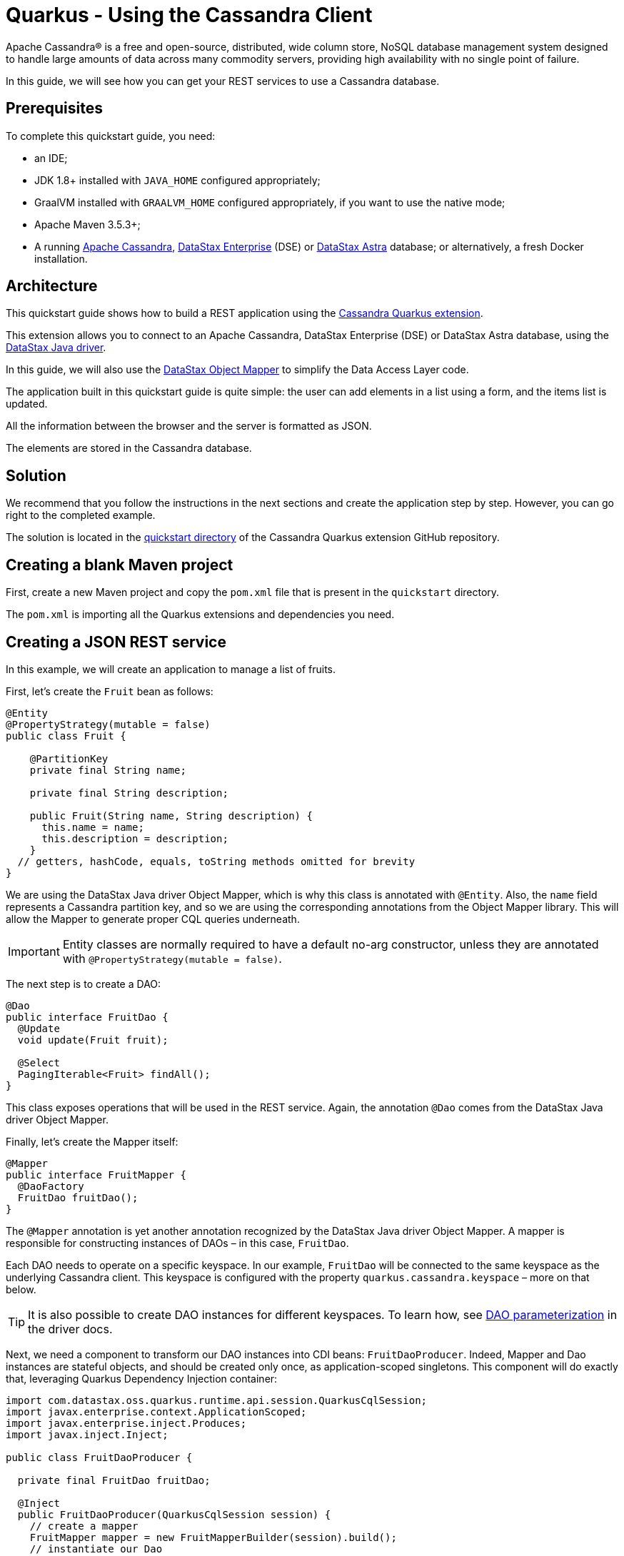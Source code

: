 ////
This guide is replicated in the main Quarkus repository.
Any changes made here should be propagated there.
Pull requests should be submitted here:
https://github.com/quarkusio/quarkus/tree/master/docs/src/main/asciidoc
////

= Quarkus - Using the Cassandra Client

ifdef::env-github[]
:tip-caption: :bulb:
:note-caption: :information_source:
:important-caption: :heavy_exclamation_mark:
:caution-caption: :fire:
:warning-caption: :warning:
endif::[]

Apache Cassandra® is a free and open-source, distributed, wide column store, NoSQL database
management system designed to handle large amounts of data across many commodity servers, providing
high availability with no single point of failure.

In this guide, we will see how you can get your REST services to use a Cassandra database.

== Prerequisites

To complete this quickstart guide, you need:

* an IDE;
* JDK 1.8+ installed with `JAVA_HOME` configured appropriately;
* GraalVM installed with `GRAALVM_HOME` configured appropriately, if you want to use the native
  mode;
* Apache Maven 3.5.3+;
* A running link:https://cassandra.apache.org[Apache Cassandra],
  link:https://www.datastax.fr/products/datastax-enterprise[DataStax Enterprise] (DSE) or
  link:https://astra.datastax.com[DataStax Astra] database; or alternatively, a fresh Docker
  installation.

== Architecture

This quickstart guide shows how to build a REST application using the
link:https://github.com/datastax/cassandra-quarkus[Cassandra Quarkus extension].

This extension allows you to connect to an Apache Cassandra, DataStax Enterprise (DSE) or DataStax
Astra database, using the link:https://docs.datastax.com/en/developer/java-driver/latest[DataStax
Java driver].

In this guide, we will also use the
link:https://docs.datastax.com/en/developer/java-driver/latest/manual/mapper[DataStax Object Mapper]
to simplify the Data Access Layer code.

The application built in this quickstart guide is quite simple: the user can add elements in a list
using a form, and the items list is updated.

All the information between the browser and the server is formatted as JSON.

The elements are stored in the Cassandra database.

== Solution

We recommend that you follow the instructions in the next sections and create the application step
by step. However, you can go right to the completed example.

The solution is located in the
link:https://github.com/datastax/cassandra-quarkus/tree/master/quickstart[quickstart directory] of
the Cassandra Quarkus extension GitHub repository.

== Creating a blank Maven project

First, create a new Maven project and copy the `pom.xml` file that is present in the `quickstart`
directory.

The `pom.xml` is importing all the Quarkus extensions and dependencies you need.

== Creating a JSON REST service

In this example, we will create an application to manage a list of fruits.

First, let's create the `Fruit` bean as follows:

[source,java]
----
@Entity
@PropertyStrategy(mutable = false)
public class Fruit {

    @PartitionKey
    private final String name;

    private final String description;

    public Fruit(String name, String description) {
      this.name = name;
      this.description = description;
    }
  // getters, hashCode, equals, toString methods omitted for brevity
}
----

We are using the DataStax Java driver Object Mapper, which is why this class is annotated with
`@Entity`. Also, the `name` field represents a Cassandra partition key, and so we are using the
corresponding annotations from the Object Mapper library. This will allow the Mapper to generate
proper CQL queries underneath.

IMPORTANT: Entity classes are normally required to have a default no-arg constructor, unless they
are annotated with `@PropertyStrategy(mutable = false)`.

The next step is to create a DAO:

[source,java]
----
@Dao
public interface FruitDao {
  @Update
  void update(Fruit fruit);

  @Select
  PagingIterable<Fruit> findAll();
}
----

This class exposes operations that will be used in the REST service. Again, the annotation `@Dao`
comes from the DataStax Java driver Object Mapper.

Finally, let's create the Mapper itself:

[source,java]
----
@Mapper
public interface FruitMapper {
  @DaoFactory
  FruitDao fruitDao();
}
----

The `@Mapper` annotation is yet another annotation recognized by the DataStax Java driver Object
Mapper. A mapper is responsible for constructing instances of DAOs – in this case, `FruitDao`.

Each DAO needs to operate on a specific keyspace. In our example, `FruitDao` will be connected to
the same keyspace as the underlying Cassandra client. This keyspace is configured with the
property `quarkus.cassandra.keyspace` – more on that below.

TIP: It is also possible to create DAO instances for different keyspaces. To learn how, see
link:https://docs.datastax.com/en/developer/java-driver/latest/manual/mapper/mapper/#dao-parameterization[DAO
parameterization] in the driver docs.

Next, we need a component to transform our DAO instances into CDI beans: `FruitDaoProducer`. Indeed,
Mapper and Dao instances are stateful objects, and should be created only once, as
application-scoped singletons. This component will do exactly that, leveraging Quarkus Dependency
Injection container:

[source, java]
----
import com.datastax.oss.quarkus.runtime.api.session.QuarkusCqlSession;
import javax.enterprise.context.ApplicationScoped;
import javax.enterprise.inject.Produces;
import javax.inject.Inject;

public class FruitDaoProducer {

  private final FruitDao fruitDao;

  @Inject
  public FruitDaoProducer(QuarkusCqlSession session) {
    // create a mapper
    FruitMapper mapper = new FruitMapperBuilder(session).build();
    // instantiate our Dao
    fruitDao = mapper.fruitDao();
  }

  @Produces
  @ApplicationScoped
  FruitDao produceFruitDao() {
    return fruitDao;
  }
}
----

Note how a `QuarkusCqlSession` instance is injected automatically in the `FruitDaoProducer`
constructor.

TIP: The
link:https://javadoc.io/doc/com.datastax.oss.quarkus/cassandra-quarkus-client/latest/com/datastax/oss/quarkus/runtime/api/session/QuarkusCqlSession.html[`QuarkusCqlSession`
bean] is your main entry point to the Cassandra client; it is a specialized Cassandra driver session
instance with a few methods tailored especially for Quarkus. Read its javadocs carefully!

Here, the `QuarkusCqlSession` instance is being used to create our DAOs, that will be later injected
in other components; but of course, you can also inject a `QuarkusCqlSession` instance in your own
components directly, for example if you don't want to use the Object Mapper at all.

Now create a `FruitService` that will be the business layer of our application and store/load the
fruits from the Cassandra database.

[source,java]
----
@ApplicationScoped
public class FruitService {

  private final FruitDao dao;

  @Inject
  public FruitService(FruitDao dao) {
    this.dao = dao;
  }

  public void save(Fruit fruit) {
    dao.update(fruit);
  }

  public List<Fruit> getAll() {
    return dao.findAll().all();
  }
}
----

Note how the service receives a `FruitDao` instance in the constructor. This DAO instance is
provided by `FruitDaoProducer` and injected automatically.

The last missing piece is the REST API that will expose GET and POST methods:

[source,java]
----
@Path("/fruits")
@Produces(MediaType.APPLICATION_JSON)
@Consumes(MediaType.APPLICATION_JSON)
public class FruitResource {

  @Inject FruitService fruitService;

  @GET
  public List<FruitDto> getAll() {
    return fruitService.getAll().stream().map(this::convertToDto).collect(Collectors.toList());
  }

  @POST
  public void add(FruitDto fruit) {
    fruitService.save(convertFromDto(fruit));
  }

  private FruitDto convertToDto(Fruit fruit) {
    return new FruitDto(fruit.getName(), fruit.getDescription());
  }

  private Fruit convertFromDto(FruitDto fruitDto) {
    return new Fruit(STORE_ID, fruitDto.getName(), fruitDto.getDescription());
  }
}
----

Notice how `FruitResource` is being injected a `FruitService` instance automatically.

When creating the REST API we should not share the same entity object between REST API and data
access layers. They should not be coupled to allow the API to evolve independently of the storage
layer. This is the reason why the API is using a `FruitDto` class. This class will be used by
Quarkus to convert JSON to java objects for client requests and java objects to JSON for the
responses. The translation is done by Quarkus RestEasy extension, which is included in this guide's
pom.xml file.

[source,java]
----
public class FruitDto {

  private String name;
  private String description;

  public FruitDto() {}

  public FruitDto(String name, String description) {
    this.name = name;
    this.description = description;
  }
  // getters and setters omitted for brevity
}
----

IMPORTANT: DTO classes used by the JSON serialization layer are required to have a default no-arg
constructor.

== Configuring the Cassandra database

=== Connecting to Apache Cassandra or DataStax Enterprise (DSE)

The main properties to configure are `contact-points`, to access the Cassandra database,
`local-datacenter`, which is required by the driver, and – optionally – the keyspace to bind to.

A sample configuration should look like this:

[source,properties]
----
quarkus.cassandra.contact-points={cassandra_ip}:9042
quarkus.cassandra.local-datacenter={dc_name}
quarkus.cassandra.keyspace={keyspace}
----

In this example, we are using a single instance running on localhost, and the keyspace containing
our data is `k1`:

[source,properties]
----
quarkus.cassandra.contact-points=127.0.0.1:9042
quarkus.cassandra.local-datacenter=datacenter1
quarkus.cassandra.keyspace=k1
----

If your cluster requires plain text authentication, you can also provide two more settings:
`username` and `password`.

[source,properties]
----
quarkus.cassandra.auth.username=john
quarkus.cassandra.auth.password=s3cr3t
----

=== Connecting to a cloud DataStax Astra database

When connecting to link:https://astra.datastax.com[DataStax Astra], instead of providing a contact
point and a datacenter, you should provide a so-called _secure connect bundle_, which should point
to a valid path to an Astra secure connect bundle file. You will also need to provide a username and
password, since authentication is always required on Astra clusters.

You can download your secure connect bundle from the Astra web console.

A sample configuration for DataStax Astra should look like this:

[source,properties]
----
quarkus.cassandra.cloud.secure-connect-bundle=/path/to/secure-connect-bundle.zip
quarkus.cassandra.auth.username=john
quarkus.cassandra.auth.password=s3cr3t
quarkus.cassandra.keyspace=k1
----

=== Advanced driver configuration

You can configure other Java driver settings using `application.conf` or `application.json` files.
They need to be located in the classpath of your application. All settings will be passed
automatically to the underlying driver configuration mechanism. Settings defined in
`application.properties` with the `quarkus.cassandra` prefix will have priority over settings
defined in `application.conf` or `application.json`.

To see the full list of settings, please refer to the
link:https://docs.datastax.com/en/developer/java-driver/latest/manual/core/configuration/reference/[driver
settings reference].

== Running a Cassandra Database

By default, the Cassandra client is configured to access a local Cassandra database on port 9042
(the default Cassandra port).

IMPORTANT: Make sure that the setting `quarkus.cassandra.local-datacenter` matches the datacenter of
your Cassandra cluster.

TIP: If you don't know the name of your local datacenter, this value can be found by running the
following CQL query: `SELECT data_center FROM system.local`.

If you want to use Docker to run a Cassandra database, you can use the following command to launch
one in the background:

[source,shell]
----
docker run --name local-cassandra-instance -p 9042:9042 -d cassandra
----

Next you need to create the keyspace and table that will be used by your application. If you are
using Docker, run the following commands:

[source,shell]
----
docker exec -it local-cassandra-instance cqlsh -e "CREATE KEYSPACE IF NOT EXISTS k1 WITH replication = {'class':'SimpleStrategy', 'replication_factor':1}"
docker exec -it local-cassandra-instance cqlsh -e "CREATE TABLE IF NOT EXISTS k1.fruit(name text PRIMARY KEY, description text)"
----

You can also use the CQLSH utility interactively interrogate with your database:

[source,shell]
----
docker exec -it local-cassandra-instance cqlsh
----

== Testing the REST API

In the project root directory:

- Run `mvn clean package` and then `java -jar ./target/cassandra-quarkus-quickstart-*-runner.jar` to
  start the application;
- Or better yet, run the application in dev mode: `mvn clean quarkus:dev`.

Now you can use curl commands to interact with the underlying REST API.

To create a fruit:

[source,shell]
----
curl --header "Content-Type: application/json" \
  --request POST \
  --data '{"name":"apple","description":"red and tasty"}' \
  http://localhost:8080/fruits
----

To retrieve fruits:

[source,shell]
----
curl -X GET http://localhost:8080/fruits
----

== Creating a frontend

Now let's add a simple web page to interact with our `FruitResource`.

Quarkus automatically serves static resources located under the `META-INF/resources` directory. In
the `src/main/resources/META-INF/resources` directory, add a `fruits.html` file with the contents
from link:src/main/resources/META-INF/resources/fruits.html[this file] in it.

You can now interact with your REST service:

* If you haven't done yet, start your application with `mvn clean quarkus:dev`;
* Point your browser to `http://localhost:8080/fruits.html`;
* Add new fruits to the list via the form.

[[reactive]]
== Reactive Cassandra Client

The
link:https://javadoc.io/doc/com.datastax.oss.quarkus/cassandra-quarkus-client/latest/com/datastax/oss/quarkus/runtime/api/session/QuarkusCqlSession.html[`QuarkusCqlSession`
interface] gives you access to a series of reactive methods that integrate seamlessly with Quarkus
and its reactive framework, Mutiny.

TIP:  If you're not familiar with Mutiny, read the
link:https://quarkus.io/guides/getting-started-reactive[Getting Started with Reactive guide] first.

Let's rewrite our application using reactive programming with Mutiny.

Firstly, we need to declare another DAO interface that works in a reactive way:

[source,java]
----
@Dao
public interface ReactiveFruitDao {

  @Update
  Uni<Void> updateAsync(Fruit fruitDao);

  @Select
  MutinyMappedReactiveResultSet<Fruit> findAll();
}

----

Note the usage of `MutinyMappedReactiveResultSet` - it is a specialized `Mutiny` type converted from
the original `Publisher` returned by the driver, which also exposes a few extra methods, e.g. to
obtain the query execution info. If you don't need anything in that interface, you can also simply
declare your method to return `Multi`: `Multi<Fruit> findAll()`,

Similarly, the method `updateAsync` returns a `Uni` - it is automatically converted from the
original result set returned by the driver.

NOTE: The Cassandra driver uses the Reactive Streams `Publisher` API for reactive calls. The Quarkus
framework however uses Mutiny. Because of that, the `CqlQuarkusSession` interface transparently
converts the `Publisher` instances returned by the driver into the reactive type `Multi`.
`CqlQuarkusSession` is also capable of converting a `Publisher` into a `Uni` – in this case, the
publisher is expected to emit at most one row, then complete. This is suitable for write queries
(they return no rows), or for read queries guaranteed to return one row at most (count queries, for
example).

Next, we need to adapt the `FruitMapper` to construct a `ReactiveFruitDao` instance:

[source, java]
----
@Mapper
public interface FruitMapper {
  // the existing method omitted

  @DaoFactory
  ReactiveFruitDao reactiveFruitDao();
}

----

Now we need to modify our `FruitDaoProducer` above so that it will also produce a `ReactiveFruitDao`
application-scoped bean:

[source, java]
----
import com.datastax.oss.quarkus.runtime.api.session.QuarkusCqlSession;
import javax.enterprise.context.ApplicationScoped;
import javax.enterprise.inject.Produces;
import javax.inject.Inject;

public class FruitDaoProducer {

  private final FruitDao fruitDao;
  private final ReactiveFruitDao reactiveFruitDao;

  @Inject
  public FruitDaoProducer(QuarkusCqlSession session) {
    FruitMapper mapper = new FruitMapperBuilder(session).build();
    fruitDao = mapper.fruitDao();
    reactiveFruitDao = mapper.reactiveFruitDao();
  }

  @Produces
  @ApplicationScoped
  FruitDao produceFruitDao() {
    return fruitDao;
  }

  @Produces
  @ApplicationScoped
  ReactiveFruitDao produceReactiveFruitDao() {
    return reactiveFruitDao;
  }
}
----

Now, we can create a `ReactiveFruitService` that leverages our reactive DAO:

[source, java]
----
@ApplicationScoped
public class ReactiveFruitService {

  private final ReactiveFruitDao fruitDao;

  @Inject
  public ReactiveFruitService(ReactiveFruitDao fruitDao) {
    this.fruitDao = fruitDao;
  }

  public Uni<Void> add(Fruit fruit) {
    return fruitDao.update(fruit);
  }

  public Multi<Fruit> getAll() {
    return fruitDao.findAll();
  }
}
----

Finally, we can create a `ReactiveFruitResource`:

[source, java]
----
@Path("/reactive-fruits")
@Produces(MediaType.APPLICATION_JSON)
@Consumes(MediaType.APPLICATION_JSON)
public class ReactiveFruitResource {

  @Inject ReactiveFruitService service;

  @GET
  public Multi<FruitDto> getAll() {
    return service.getAll().map(this::convertToDto);
  }

  @POST
  public Uni<Void> add(FruitDto fruitDto) {
    return service.add(convertFromDto(fruitDto));
  }

  private FruitDto convertToDto(Fruit fruit) {
    return new FruitDto(fruit.getName(), fruit.getDescription());
  }

  private Fruit convertFromDto(FruitDto fruitDto) {
    return new Fruit(fruitDto.getName(), fruitDto.getDescription());
  }
}
----

The above resource is exposing a new endpoint, `reactive-fruits`. Its capabilities are identical to
the ones that we created before with `FruitResource`, but everything is handled in a reactive
fashion, without any blocking operation.

NOTE: The `getAll()` method above returns `Multi`, and the `add()` method returns `Uni`. These types
are the same Mutiny types that we met before; they are automatically recognized by the Quarkus
reactive REST API, so we don't need to convert them into JSON ourselves.

To effectively integrate the reactive logic with the REST API, your application needs to declare a
dependency to the Quarkus RestEasy Mutiny extension:

[source, xml]
----
<dependency>
  <groupId>io.quarkus</groupId>
  <artifactId>quarkus-resteasy-mutiny</artifactId>
</dependency>
----

This dependency is already included in this guide's pom.xml, but if you are starting a new project
from scratch, make sure to include it.

== Testing the reactive REST API

Run the application in dev mode as explained above, then you can use curl commands to interact with
the underlying REST API.

To create a fruit using the reactive REST endpoint:

[source,shell]
----
curl --header "Content-Type: application/json" \
  --request POST \
  --data '{"name":"banana","description":"yellow and sweet"}' \
  http://localhost:8080/reactive-fruits
----

To retrieve fruits with the reactive REST endpoint:

[source,shell]
----
curl -X GET http://localhost:8080/reactive-fruits
----

== Creating a reactive frontend

Now let's add a simple web page to interact with our `ReactiveFruitResource`. In the
`src/main/resources/META-INF/resources` directory, add a `reactive-fruits.html` file with the
contents from link:src/main/resources/META-INF/resources/reactive-fruits.html[this file] in it.

You can now interact with your reactive REST service:

* If you haven't done yet, start your application with `mvn clean quarkus:dev`;
* Point your browser to `http://localhost:8080/reactive-fruits.html`;
* Add new fruits to the list via the form.

== Health Checks

If you are using the Quarkus SmallRye Health extension, then the Cassandra client will automatically
add a readiness health check to validate the connection to the Cassandra cluster. This extension
is already included in this guide's pom.xml, but you can also include it manually:

[source, xml]
----
<dependency>
  <groupId>io.quarkus</groupId>
  <artifactId>quarkus-smallrye-health</artifactId>
</dependency>
----

When health checks are available, you can access the `/health/ready` endpoint of your application
and have information about the connection validation status.

Running in dev mode with `mvn clean quarkus:dev`, if you point your browser to
http://localhost:8080/health/ready you should see an output similar to the following one:

[source, text]
----
{
    "status": "UP",
    "checks": [
        {
            "name": "DataStax Apache Cassandra Driver health check",
            "status": "UP",
            "data": {
                "cqlVersion": "3.4.4",
                "releaseVersion": "3.11.7",
                "clusterName": "Test Cluster",
                "datacenter": "datacenter1",
                "numberOfNodes": 1
            }
        }
    ]
}
----

TIP: If you need health checks globally enabled in your application, but don't want to activate
Cassandra health checks, you can disable Cassandra health checks by setting the
`quarkus.cassandra.health.enabled` property to `false` in your `application.properties`.

== Metrics

The Cassandra Quarkus client can provide metrics about the Cassandra session and about individual
Cassandra nodes.

This behavior is opt-in; it must first be enabled by setting the `quarkus.cassandra.metrics.enabled`
property to `true` in your `application.properties`.

Then you will also need to add two additional dependencies:

1. `io.quarkus:quarkus-smallrye-metrics`, which enables metrics globally; and
2. `com.datastax.oss:java-driver-metrics-microprofile`, which enables Cassandra metrics.

These dependencies are already included in this guide's pom.xml.

The next step that you need to do is to define which Cassandra metrics should be enabled. The
`quarkus.cassandra.metrics.session.enabled` and `quarkus.cassandra.metrics.node.enabled` properties
should be used for enabling metrics; the former should contain a list of session-level metrics to
enable, while the latter should contain a list of node-level metrics to enable. Both properties
accept a comma-separated list of valid metric names.

For example, let's assume that you wish to enable the following three Cassandra metrics:

* Session-leel metrics: `session.connected-nodes` and `session.bytes-sent`;
* Node-level metrics: `node.pool.open-connections`.

Then you should add the following settings to your `application.properties`:

[source, properties]
----
quarkus.cassandra.metrics.enabled=true
quarkus.cassandra.metrics.session.enabled=connected-nodes,bytes-sent
quarkus.cassandra.metrics.node.enabled=pool.open-connections
----

This guide's application.properties file has already many metrics enabled; you can use its metrics
list as a good starting point for exposing useful Cassandra metrics in your application.

TIP: For the full list of available metric names, please refer to the
link:https://docs.datastax.com/en/developer/java-driver/latest/manual/core/configuration/reference/[driver
settings reference] page; search for the `advanced.metrics` section. Also, Cassandra driver metrics
are explained in detail in the
https://docs.datastax.com/en/developer/java-driver/latest/manual/core/metrics/[driver manual].

When metrics are properly enabled, metric reports for all enabled metrics are available at the
`/metrics` REST endpoint of your application.

Running in dev mode with `mvn clean quarkus:dev`, if you point your browser to
http://localhost:8080/metrics you should see a list of metrics; search for metrics whose names start
with `vendor_cassandra`.

== Running in native mode

If you installed GraalVM, you can compile the application into a native binary using:

[source,shell]
----
mvn clean package -Dnative
----

Beware that native compilation can take a significant amount of time! Once the compilation is done,
you can run the native executable as follows:

[source,shell]
----
./target/cassandra-quarkus-quickstart-*-runner
----

You can then point your browser to `http://localhost:8080/fruits.html` and use your application.

== Eager vs Lazy Initialization

This extension allows you to inject either a `QuarkusCqlSession` bean, or the async version of this
bean, that is, `CompletionStage<QuarkusCqlSession>`.

The most straightforward approach is obviously to inject `QuarkusCqlSession` directly. This
should work just fine for most applications; however, the `QuarkusCqlSession` bean needs to be
initialized before it can be used, and this process is blocking.

Fortunately, it is possible to control when the initialization should happen: the
`quarkus.cassandra.init.eager-session-init` parameter determines if the `QuarkusCqlSession` bean
should be initialized on its first access (lazy) or when the application is starting (eager). The
default value of this parameter is `false`, meaning the init process is lazy: the
`QuarkusCqlSession` bean will be initialized lazily on its first access – for example, when there is
a first REST request that needs to interact with the Cassandra database.

Using lazy initialization speeds up your application startup time, and avoids startup failures if
the Cassandra database is not available. However, it could also prove dangerous if your code is
fully asynchronous, e.g. if you are using https://quarkus.io/guides/reactive-routes[reactive
routes]: indeed, the lazy initialization could accidentally happen on a thread that is not allowed
to block, such as a Vert.x event loop thread. Therefore, setting
`quarkus.cassandra.init.eager-session-init` to `false` and injecting `QuarkusCqlSession` should be
avoided in these contexts.

If you want to use Vert.x (or any other reactive framework) and keep the lazy initialization
behavior, you should instead inject only `CompletionStage<QuarkusCqlSession>`. When injecting a
`CompletionStage<QuarkusCqlSession>`, the initialization process will be triggered lazily, but it
will happen in the background, in a non-blocking way, leveraging the Vert.x event loop. This way you
don't risk blocking the Vert.x thread.

Alternatively, you can set `quarkus.cassandra.init.eager-session-init` to true: in this case the
session bean will be initialized eagerly during application startup, on the Quarkus main thread.
This would eliminate any risk of blocking a Vert.x thread, at the cost of making your startup time
(much) longer.

== Conclusion

Accessing a Cassandra database from a client application is easy with Quarkus and the Cassandra
extension, which provides configuration and native support for the DataStax Java driver for
Apache Cassandra.
